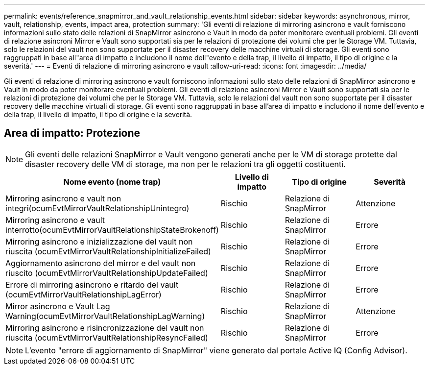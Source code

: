 ---
permalink: events/reference_snapmirror_and_vault_relationship_events.html 
sidebar: sidebar 
keywords: asynchronous, mirror, vault, relationship, events, impact area, protection 
summary: 'Gli eventi di relazione di mirroring asincrono e vault forniscono informazioni sullo stato delle relazioni di SnapMirror asincrono e Vault in modo da poter monitorare eventuali problemi. Gli eventi di relazione asincroni Mirror e Vault sono supportati sia per le relazioni di protezione dei volumi che per le Storage VM. Tuttavia, solo le relazioni del vault non sono supportate per il disaster recovery delle macchine virtuali di storage. Gli eventi sono raggruppati in base all"area di impatto e includono il nome dell"evento e della trap, il livello di impatto, il tipo di origine e la severità.' 
---
= Eventi di relazione di mirroring asincrono e vault
:allow-uri-read: 
:icons: font
:imagesdir: ../media/


[role="lead"]
Gli eventi di relazione di mirroring asincrono e vault forniscono informazioni sullo stato delle relazioni di SnapMirror asincrono e Vault in modo da poter monitorare eventuali problemi. Gli eventi di relazione asincroni Mirror e Vault sono supportati sia per le relazioni di protezione dei volumi che per le Storage VM. Tuttavia, solo le relazioni del vault non sono supportate per il disaster recovery delle macchine virtuali di storage. Gli eventi sono raggruppati in base all'area di impatto e includono il nome dell'evento e della trap, il livello di impatto, il tipo di origine e la severità.



== Area di impatto: Protezione

[NOTE]
====
Gli eventi delle relazioni SnapMirror e Vault vengono generati anche per le VM di storage protette dal disaster recovery delle VM di storage, ma non per le relazioni tra gli oggetti costituenti.

====
|===
| Nome evento (nome trap) | Livello di impatto | Tipo di origine | Severità 


 a| 
Mirroring asincrono e vault non integri(ocumEvtMirrorVaultRelationshipUnintegro)
 a| 
Rischio
 a| 
Relazione di SnapMirror
 a| 
Attenzione



 a| 
Mirroring asincrono e vault interrotto(ocumEvtMirrorVaultRelationshipStateBrokenoff)
 a| 
Rischio
 a| 
Relazione di SnapMirror
 a| 
Errore



 a| 
Mirroring asincrono e inizializzazione del vault non riuscita (ocumEvtMirrorVaultRelationshipInitializeFailed)
 a| 
Rischio
 a| 
Relazione di SnapMirror
 a| 
Errore



 a| 
Aggiornamento asincrono del mirror e del vault non riuscito (ocumEvtMirrorVaultRelationshipUpdateFailed)
 a| 
Rischio
 a| 
Relazione di SnapMirror
 a| 
Errore



 a| 
Errore di mirroring asincrono e ritardo del vault (ocumEvtMirrorVaultRelationshipLagError)
 a| 
Rischio
 a| 
Relazione di SnapMirror
 a| 
Errore



 a| 
Mirror asincrono e Vault Lag Warning(ocumEvtMirrorVaultRelationshipLagWarning)
 a| 
Rischio
 a| 
Relazione di SnapMirror
 a| 
Attenzione



 a| 
Mirroring asincrono e risincronizzazione del vault non riuscita (ocumEvtMirrorVaultRelationshipResyncFailed)
 a| 
Rischio
 a| 
Relazione di SnapMirror
 a| 
Errore

|===
[NOTE]
====
L'evento "errore di aggiornamento di SnapMirror" viene generato dal portale Active IQ (Config Advisor).

====